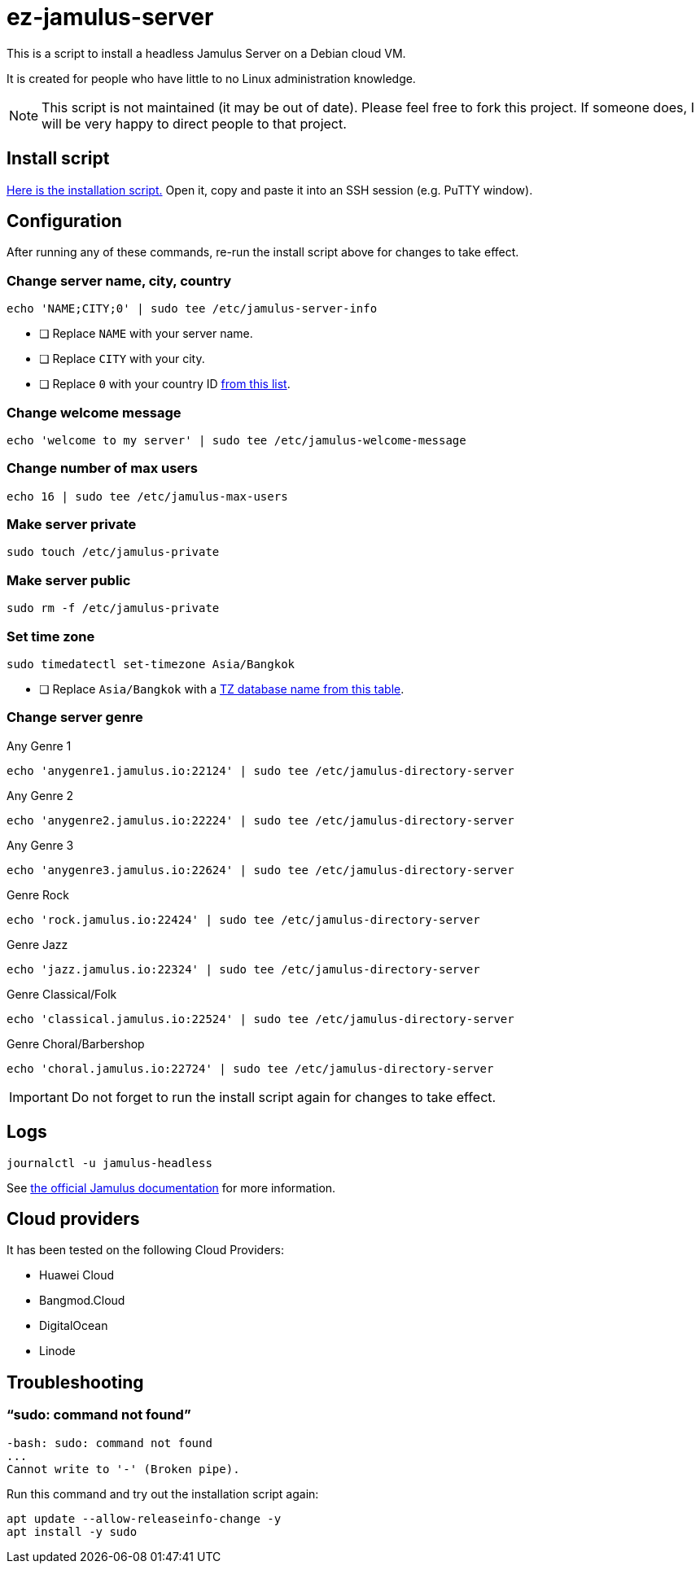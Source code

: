 = ez-jamulus-server

This is a script to install a headless Jamulus Server on a Debian cloud VM.

It is created for people who have little to no Linux administration knowledge.

NOTE: This script is not maintained (it may be out of date). Please feel free to fork this project. If someone does, I will be very happy to direct people to that project.

== Install script

https://raw.githubusercontent.com/dtinth/ez-jamulus-server/main/script.txt[Here is the installation script.] Open it, copy and paste it into an SSH session (e.g. PuTTY window).

== Configuration

After running any of these commands, re-run the install script above for changes to take effect.

=== Change server name, city, country

 echo 'NAME;CITY;0' | sudo tee /etc/jamulus-server-info

* [ ] Replace `NAME` with your server name.
* [ ] Replace `CITY` with your city.
* [ ] Replace `0` with your country ID https://doc.qt.io/qt-5/qlocale.html#Country-enum[from this list].

=== Change welcome message

 echo 'welcome to my server' | sudo tee /etc/jamulus-welcome-message

=== Change number of max users

 echo 16 | sudo tee /etc/jamulus-max-users

=== Make server private

 sudo touch /etc/jamulus-private

=== Make server public

 sudo rm -f /etc/jamulus-private

=== Set time zone

 sudo timedatectl set-timezone Asia/Bangkok

* [ ] Replace `Asia/Bangkok` with a https://en.wikipedia.org/wiki/List_of_tz_database_time_zones[TZ database name from this table].

=== Change server genre

.Any Genre 1
 echo 'anygenre1.jamulus.io:22124' | sudo tee /etc/jamulus-directory-server

.Any Genre 2
 echo 'anygenre2.jamulus.io:22224' | sudo tee /etc/jamulus-directory-server

.Any Genre 3
 echo 'anygenre3.jamulus.io:22624' | sudo tee /etc/jamulus-directory-server

.Genre Rock
 echo 'rock.jamulus.io:22424' | sudo tee /etc/jamulus-directory-server

.Genre Jazz
 echo 'jazz.jamulus.io:22324' | sudo tee /etc/jamulus-directory-server

.Genre Classical/Folk
 echo 'classical.jamulus.io:22524' | sudo tee /etc/jamulus-directory-server

.Genre Choral/Barbershop
 echo 'choral.jamulus.io:22724' | sudo tee /etc/jamulus-directory-server

IMPORTANT: Do not forget to run the install script again for changes to take effect.

== Logs

 journalctl -u jamulus-headless

See https://jamulus.io/wiki/Server-Linux#viewing-the-logs[the official Jamulus documentation] for more information.

== Cloud providers

It has been tested on the following Cloud Providers:

* Huawei Cloud
* Bangmod.Cloud
* DigitalOcean
* Linode

== Troubleshooting

=== “sudo: command not found”

----
-bash: sudo: command not found
...
Cannot write to '-' (Broken pipe).
----

Run this command and try out the installation script again:

 apt update --allow-releaseinfo-change -y
 apt install -y sudo